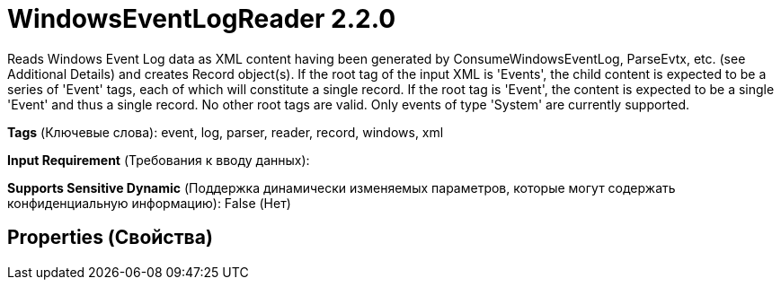 = WindowsEventLogReader 2.2.0

Reads Windows Event Log data as XML content having been generated by ConsumeWindowsEventLog, ParseEvtx, etc. (see Additional Details) and creates Record object(s). If the root tag of the input XML is 'Events', the child content is expected to be a series of 'Event' tags, each of which will constitute a single record. If the root tag is 'Event', the content is expected to be a single 'Event' and thus a single record. No other root tags are valid. Only events of type 'System' are currently supported.

[horizontal]
*Tags* (Ключевые слова):
event, log, parser, reader, record, windows, xml
[horizontal]
*Input Requirement* (Требования к вводу данных):

[horizontal]
*Supports Sensitive Dynamic* (Поддержка динамически изменяемых параметров, которые могут содержать конфиденциальную информацию):
 False (Нет) 



== Properties (Свойства)






















